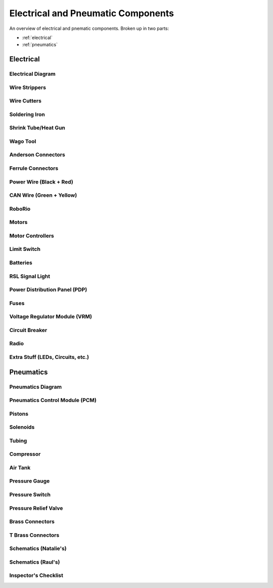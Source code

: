Electrical and Pneumatic Components
=================================== 
An overview of electrical and pnematic components. Broken up in two parts: 

* :ref:`electrical`
* :ref:`pneumatics`

.. _electrical:

Electrical 
~~~~~~~~~~

Electrical Diagram
^^^^^^^^^^^^^^^^^^

.. image:: images/EPComponents/elecdiagramimg.png

Wire Strippers
^^^^^^^^^^^^^^

Wire Cutters
^^^^^^^^^^^^

Soldering Iron
^^^^^^^^^^^^^^

Shrink Tube/Heat Gun
^^^^^^^^^^^^^^^^^^^^

Wago Tool
^^^^^^^^^

Anderson Connectors
^^^^^^^^^^^^^^^^^^^

Ferrule Connectors
^^^^^^^^^^^^^^^^^^

Power Wire (Black + Red)
^^^^^^^^^^^^^^^^^^^^^^^^

CAN Wire (Green + Yellow)
^^^^^^^^^^^^^^^^^^^^^^^^^

RoboRio 
^^^^^^^

Motors
^^^^^^

Motor Controllers
^^^^^^^^^^^^^^^^^

Limit Switch
^^^^^^^^^^^^

Batteries
^^^^^^^^^

RSL Signal Light 
^^^^^^^^^^^^^^^^

Power Distribution Panel (PDP)
^^^^^^^^^^^^^^^^^^^^^^^^^^^^^^

Fuses
^^^^^

Voltage Regulator Module (VRM)
^^^^^^^^^^^^^^^^^^^^^^^^^^^^^^

Circuit Breaker
^^^^^^^^^^^^^^^

Radio
^^^^^

Extra Stuff (LEDs, Circuits, etc.)
^^^^^^^^^^^^^^^^^^^^^^^^^^^^^^^^^^

.. _pneumatics:

Pneumatics 
~~~~~~~~~~

Pneumatics Diagram
^^^^^^^^^^^^^^^^^^

Pneumatics Control Module (PCM)
^^^^^^^^^^^^^^^^^^^^^^^^^^^^^^^

Pistons
^^^^^^^

Solenoids
^^^^^^^^^

Tubing
^^^^^^

Compressor
^^^^^^^^^^

Air Tank
^^^^^^^^

Pressure Gauge
^^^^^^^^^^^^^^

Pressure Switch
^^^^^^^^^^^^^^^

Pressure Relief Valve
^^^^^^^^^^^^^^^^^^^^^

Brass Connectors
^^^^^^^^^^^^^^^^

T Brass Connectors
^^^^^^^^^^^^^^^^^^

Schematics (Natalie's)
^^^^^^^^^^^^^^^^^^^^^^

Schematics (Raul's)
^^^^^^^^^^^^^^^^^^^

Inspector's Checklist
^^^^^^^^^^^^^^^^^^^^^



